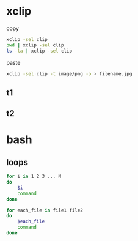 * xclip
  copy 
  #+BEGIN_SRC sh
    xclip -sel clip
    pwd | xclip -sel clip
    ls -la | xclip -sel clip
  #+END_SRC
  paste
  #+BEGIN_SRC sh
    xclip -sel clip -t image/png -o > filename.jpg
  #+END_SRC
** t1
** t2
* bash
** loops
   #+BEGIN_SRC sh
     for i in 1 2 3 ... N
     do
         $i
         command
     done

     for each_file in file1 file2
     do
         $each_file
         command
     done
   #+END_SRC
